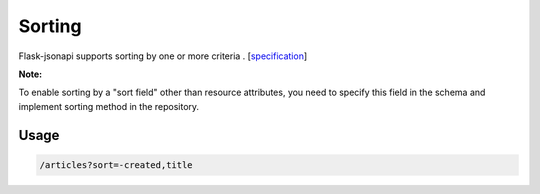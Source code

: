 Sorting
=======

Flask-jsonapi supports sorting by one or more criteria .
[`specification <https://jsonapi.org/format/#fetching-sorting>`__]

**Note:**

To enable sorting by a "sort field" other than resource attributes, you need to specify this field in the schema and implement sorting method in the repository.

Usage
~~~~~

.. code-block:: bash

    /articles?sort=-created,title

